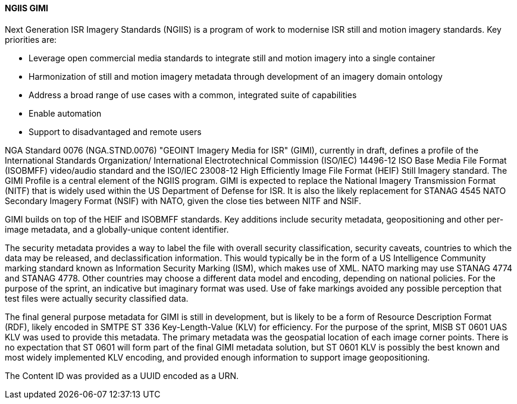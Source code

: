 [[gimi]]

==== NGIIS GIMI

Next Generation ISR Imagery Standards (NGIIS) is a program of work to modernise ISR still and motion imagery standards. Key priorities are:

 - Leverage open commercial media standards to integrate still and motion imagery into a single container
 - Harmonization of still and motion imagery metadata through development of an imagery domain ontology
 - Address a broad range of use cases with a common, integrated suite of capabilities
 - Enable automation
 - Support to disadvantaged and remote users

NGA Standard 0076 (NGA.STND.0076) "GEOINT Imagery Media for ISR" (GIMI), currently in draft, defines a profile of the International Standards Organization/ International Electrotechnical Commission (ISO/IEC) 14496-12 ISO Base Media File Format (ISOBMFF) video/audio standard and the ISO/IEC 23008-12 High Efficiently Image File Format (HEIF) Still Imagery standard. The GIMI Profile is a central element of the NGIIS program. GIMI is expected to replace the National Imagery Transmission Format (NITF) that is widely used within the US Department of Defense for ISR. It is also the likely replacement for STANAG 4545 NATO Secondary Imagery Format (NSIF) with NATO, given the close ties between NITF and NSIF.

GIMI builds on top of the HEIF and ISOBMFF standards. Key additions include security metadata, geopositioning and other per-image metadata, and a globally-unique content identifier.

The security metadata provides a way to label the file with overall security classification, security caveats, countries to which the data may be released, and declassification information.
This would typically be in the form of a US Intelligence Community marking standard known as Information Security Marking (ISM), which makes use of XML. NATO marking may use STANAG
4774 and STANAG 4778. Other countries may choose a different data model and encoding, depending on national policies. For the purpose of the sprint, an indicative but imaginary format
was used. Use of fake markings avoided any possible perception that test files were actually security classified data.

The final general purpose metadata for GIMI is still in development, but is likely to be a form of Resource Description Format (RDF), likely encoded in SMTPE ST 336 Key-Length-Value (KLV) for
efficiency. For the purpose of the sprint, MISB ST 0601 UAS KLV was used to provide this metadata. The primary metadata was the geospatial location of each image corner points. There is no expectation
that ST 0601 will form part of the final GIMI metadata solution, but ST 0601 KLV is possibly the best known and most widely implemented KLV encoding, and provided enough information to 
support image geopositioning.

The Content ID was provided as a UUID encoded as a URN.

